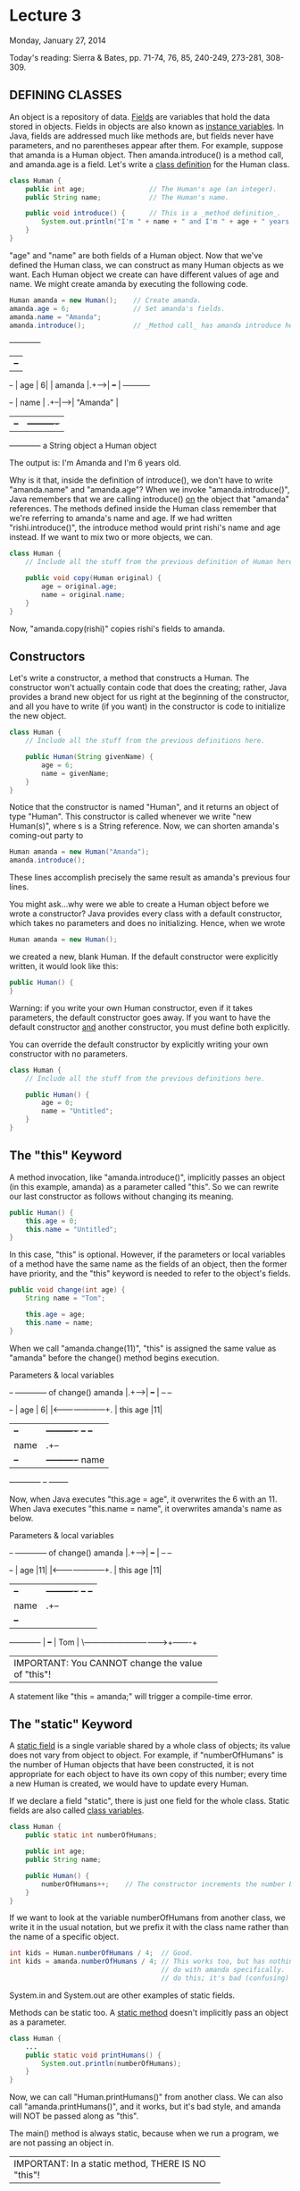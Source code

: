 * Lecture 3
Monday, January 27, 2014

Today's reading:  Sierra & Bates, pp. 71-74, 76, 85, 240-249, 273-281, 308-309.

** DEFINING CLASSES
An object is a repository of data.  _Fields_ are variables that hold the data
stored in objects.  Fields in objects are also known as _instance variables_.
In Java, fields are addressed much like methods are, but fields never have
parameters, and no parentheses appear after them.  For example, suppose that
amanda is a Human object.  Then amanda.introduce() is a method call, and
amanda.age is a field.  Let's write a _class definition_ for the Human class.

#+Begin_SRC java
  class Human {
      public int age;                // The Human's age (an integer).
      public String name;            // The Human's name.
  
      public void introduce() {      // This is a _method definition_.
          System.out.println("I'm " + name + " and I'm " + age + " years old.");
      }
  }
#+END_SRC

"age" and "name" are both fields of a Human object.  Now that we've defined the
Human class, we can construct as many Human objects as we want.  Each Human
object we create can have different values of age and name.  We might create
amanda by executing the following code.

#+Begin_SRC java
  Human amanda = new Human();    // Create amanda.
  amanda.age = 6;                // Set amanda's fields.
  amanda.name = "Amanda";
  amanda.introduce();            // _Method call_ has amanda introduce herself.
#+END_SRC

#+begin_ditaa ditaa-images/img13
                    +------------+
                    |      +--+  |
             +-+    |  age | 6|  |
      amanda |.+--->|      +--+  |     +----------+
             +-+    | name | .+--|---->| "Amanda" |
                    |      +--+  |     +----------+
                    +------------+    a String object
                    a Human object
#+end_ditaa

The output is:    I'm Amanda and I'm 6 years old.

Why is it that, inside the definition of introduce(), we don't have to write
"amanda.name" and "amanda.age"?  When we invoke "amanda.introduce()", Java
remembers that we are calling introduce() _on_ the object that "amanda"
references.  The methods defined inside the Human class remember that we're
referring to amanda's name and age.  If we had written "rishi.introduce()", the
introduce method would print rishi's name and age instead.  If we want to mix
two or more objects, we can.

#+Begin_SRC java
  class Human {
      // Include all the stuff from the previous definition of Human here.
  
      public void copy(Human original) {
          age = original.age;
          name = original.name;
      }
  }
#+END_SRC

Now, "amanda.copy(rishi)" copies rishi's fields to amanda.

** Constructors
Let's write a constructor, a method that constructs a Human.  The constructor
won't actually contain code that does the creating; rather, Java provides a
brand new object for us right at the beginning of the constructor, and all you
have to write (if you want) in the constructor is code to initialize the new
object.

#+Begin_SRC java
  class Human {
      // Include all the stuff from the previous definitions here.
  
      public Human(String givenName) {
          age = 6;
          name = givenName;
      }
  }
#+END_SRC

Notice that the constructor is named "Human", and it returns an object of type
"Human".  This constructor is called whenever we write "new Human(s)", where s
is a String reference.  Now, we can shorten amanda's coming-out party to

#+Begin_SRC java
  Human amanda = new Human("Amanda");
  amanda.introduce();
#+END_SRC

These lines accomplish precisely the same result as amanda's previous four
lines.

You might ask...why were we able to create a Human object before we wrote a
constructor?  Java provides every class with a default constructor, which takes
no parameters and does no initializing.  Hence, when we wrote

#+Begin_SRC java
  Human amanda = new Human();
#+END_SRC

we created a new, blank Human.  If the default constructor were explicitly
written, it would look like this:

#+Begin_SRC java
  public Human() {
  }
#+END_SRC

Warning:  if you write your own Human constructor, even if it takes parameters,
the default constructor goes away.  If you want to have the default constructor
_and_ another constructor, you must define both explicitly.

You can override the default constructor by explicitly writing your own
constructor with no parameters.

#+Begin_SRC java
  class Human {
      // Include all the stuff from the previous definitions here.
  
      public Human() {
          age = 0;
          name = "Untitled";
      }
  }
#+END_SRC

** The "this" Keyword
A method invocation, like "amanda.introduce()", implicitly passes an object
(in this example, amanda) as a parameter called "this".  So we can rewrite our
last constructor as follows without changing its meaning.

#+Begin_SRC java
  public Human() {
      this.age = 0;
      this.name = "Untitled";
  }
#+END_SRC

In this case, "this" is optional.  However, if the parameters or local
variables of a method have the same name as the fields of an object, then the
former have priority, and the "this" keyword is needed to refer to the object's
fields.

#+Begin_SRC java
  public void change(int age) {
      String name = "Tom";
  
      this.age = age;
      this.name = name;
  }
#+END_SRC

When we call "amanda.change(11)", "this" is assigned the same value as "amanda"
before the change() method begins execution.

#+begin_ditaa ditaa-images/img14
                                                   Parameters & local variables
          +-+    +------------+                    of change()
   amanda |.+--->|      +--+  |                      +--+            +--+
          +-+    |  age | 6|  |<---------------------+. | this   age |11|
                 |      +--+  |     +----------+     +--+            +--+
                 | name | .+--|---->|  Amanda  |          +--+     +-------+
                 |      +--+  |     +----------+     name | .+---->|  Tom  |
                 +------------+                           +--+     +-------+
#+end_ditaa

Now, when Java executes "this.age = age", it overwrites the 6 with an 11.
When Java executes "this.name = name", it overwrites amanda's name as below.

#+begin_ditaa ditaa-images/img15
                                                   Parameters & local variables
          +-+    +------------+                    of change()
   amanda |.+--->|      +--+  |                      +--+            +--+
          +-+    |  age |11|  |<---------------------+. | this   age |11|
                 |      +--+  |     +----------+     +--+            +--+
                 | name | .+--|--\  |  Amanda  |          +--+
                 |      +--+  |  |  +----------+     name | .+---->+-------+
                 +------------+  |                        +--+     |  Tom  |
                                 \-------------------------------->+-------+

  +----------------------------------------------------+
  | IMPORTANT:  You CANNOT change the value of "this"! |
  +----------------------------------------------------+
#+end_ditaa

A statement like "this = amanda;" will trigger a compile-time error.

** The "static" Keyword
A _static field_ is a single variable shared by a whole class of objects; its
value does not vary from object to object.  For example, if "numberOfHumans" is
the number of Human objects that have been constructed, it is not appropriate
for each object to have its own copy of this number; every time a new Human is
created, we would have to update every Human.

If we declare a field "static", there is just one field for the whole class.
Static fields are also called _class variables_.

#+Begin_SRC java
  class Human {
      public static int numberOfHumans;
  
      public int age;
      public String name;
  
      public Human() {
          numberOfHumans++;    // The constructor increments the number by one.
      }
  }
#+END_SRC

If we want to look at the variable numberOfHumans from another class, we write
it in the usual notation, but we prefix it with the class name rather than the
name of a specific object.

#+Begin_SRC java
  int kids = Human.numberOfHumans / 4;  // Good.
  int kids = amanda.numberOfHumans / 4; // This works too, but has nothing to
                                        // do with amanda specifically.  Don't
                                        // do this; it's bad (confusing) style.
#+END_SRC

System.in and System.out are other examples of static fields.

Methods can be static too.  A _static method_ doesn't implicitly pass an object
as a parameter.

#+Begin_SRC java
  class Human {
      ...
      public static void printHumans() {
          System.out.println(numberOfHumans);
      }
  }
#+END_SRC

Now, we can call "Human.printHumans()" from another class.  We can also call
"amanda.printHumans()", and it works, but it's bad style, and amanda will NOT
be passed along as "this".

The main() method is always static, because when we run a program, we are not
passing an object in.

#+begin_ditaa ditaa-images/img16
  +-----------------------------------------------------+
  | IMPORTANT:  In a static method, THERE IS NO "this"! |
  +-----------------------------------------------------+
#+end_ditaa

Any attempt to reference "this" will cause a compile-time error.

** Lifetimes of Variables

- A local variable (declared in a method) is gone forever as soon as the method
  in which it's declared finishes executing.  (If it references an object, the
  object might continue to exist, though.)
- An instance variable (non-static field) lasts as long as the object exists.
  An object lasts as long as there's a reference to it.
- A class variable (static field) lasts as long as the program runs.
